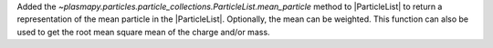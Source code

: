 Added the `~plasmapy.particles.particle_collections.ParticleList.mean_particle` method to
|ParticleList| to return a representation of the mean particle in the |ParticleList|.
Optionally, the mean can be weighted.  This function can also be used to get the root mean
square mean of the charge and/or mass.
